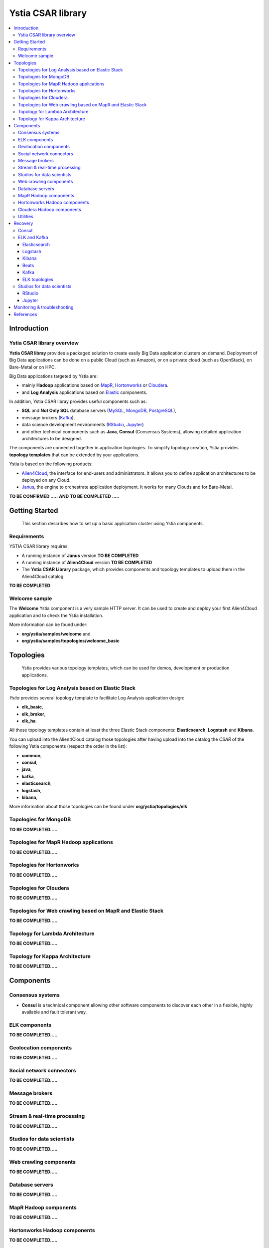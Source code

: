 ##################
Ystia CSAR library
##################

.. contents::
	:local:
	:depth: 4


.. *********************************************************************************************************************

.. _introduction_section:

************
Introduction
************

Ystia CSAR library overview
===========================

**Ystia CSAR libray** provides a packaged solution to create easily Big Data application clusters on demand.
Deployment of Big Data applications can be done on a public Cloud (such as Amazon),
or on a private cloud (such as OpenStack), on Bare-Metal or on HPC.

Big Data applications targeted by Ystia are:

- mainly **Hadoop** applications based on MapR_, Hortonworks_ or Cloudera_.
- and **Log Analysis** applications based on Elastic_ components.

In addition, Ystia CSAR libray provides useful components such as:

- **SQL** and **Not Only SQL** database servers (MySQL_, MongoDB_, PostgreSQL_),
- message brokers (Kafka_),
- data science development environments (RStudio_, Jupyter_)
- and other technical components such as **Java**, **Consul** (Consensus Systems), allowing detailed application
  architectures to be designed.

The components are connected together in application topologies.
To simplify topology creation, Ystia provides **topology templates** that can be extended by your applications.

.. _Cloudera: https://www.cloudera.com/
.. _Consul: https://www.consul.io/
.. _Elastic: https://www.elastic.co/products
.. _Hortonworks: https://hortonworks.com/
.. _Jupyter: http://jupyter.org/
.. _Kafka: https://kafka.apache.org/
.. _MapR: https://mapr.com/
.. _MongoDB: https://www.mongodb.com/
.. _MySQL: http://www.mysql.com/
.. _PostgreSQL: https://www.postgresql.org/
.. _RStudio: https://www.rstudio.com/

Ystia is based on the following products:

- Alien4Cloud_, the interface for end-users and administrators. It allows you to define application architectures
  to be deployed on any Cloud.
- Janus_, the engine to orchestrate application deployment. It works for many Clouds and for Bare-Metal.

.. _Janus: http://TO_BE_COMPLETED/
.. _Alien4Cloud: http://alien4cloud.github.io/

**TO BE CONFIRMED .....**
**AND**
**TO BE COMPLETED .....**



.. *********************************************************************************************************************
.. _getting_started_section:

***************
Getting Started
***************

    This section describes how to set up a basic application cluster using Ystia components.


.. _getting_started_requirements_section:

Requirements
============

YSTIA CSAR library requires:

- A running instance of **Janus** version **TO BE COMPLETED**
- A running instance of **Alien4Cloud** version **TO BE COMPLETED**
- The **Ystia CSAR Library** package, which provides components and topology templates to upload them in the
  Alien4Cloud catalog

**TO BE COMPLETED**


.. _getting_started_samples_section:

Welcome sample
==============

The **Welcome** Ystia component is a very sample HTTP server.
It can be used to create and deploy your first Alien4Cloud application and to check the Ystia installation.

More information can be found under:

- **org/ystia/samples/welcome** and
- **org/ystia/samples/topologies/welcome_basic**

.. *********************************************************************************************************************

.. _topologies_section:

**********
Topologies
**********

    Ystia provides various topology templates, which can be used for demos, development or production applications.


.. _topologies_elk_section:

Topologies for Log Analysis based on Elastic Stack
==================================================

*Ystia* provides several topology template to facilitate Log Analysis application design:

- **elk_basic**,
- **elk_broker**,
- **elk_ha**.

All these topology templates contain at least the three Elastic Stack components: **Elasticsearch**, **Logstash**
and **Kibana**.

You can upload into the Alien4Cloud catalog those topologies after having upload into the catalog the *CSAR* of
the following Ystia components (respect the order in the list):

- **common**,
- **consul**,
- **java**,
- **kafka**,
- **elasticsearch**,
- **logstash**,
- **kibana**,

More information about those topologies can be found under **org/ystia/topologies/elk**


.. _topologies_mongodb_section:

Topologies for MongoDB
======================

**TO BE COMPLETED.....**


.. _topologies_mapr_section:

Topologies for MapR Hadoop applications
=======================================

**TO BE COMPLETED.....**


.. _topologies_hortonworks_section:

Topologies for Hortonworks
==========================

**TO BE COMPLETED.....**


.. _topologies_cloudera_section:

Topologies for Cloudera
=======================

**TO BE COMPLETED.....**

.. _topologies_web_crawling_section:

Topologies for Web crawling based on MapR and Elastic Stack
===========================================================

**TO BE COMPLETED.....**


.. _topologies_lambda_section:

Topology for Lambda Architecture
================================

**TO BE COMPLETED.....**

.. _topologies_kappa_section:

Topology for Kappa Architecture
===============================

**TO BE COMPLETED.....**



.. *********************************************************************************************************************

.. _components_section:

**********
Components
**********


Consensus systems
=================

- **Consul** is a technical component allowing other software components to discover each other in a flexible,
  highly available and fault tolerant way.


ELK components
==============

**TO BE COMPLETED.....**


Geolocation components
======================

**TO BE COMPLETED.....**


Social network connectors
=========================

**TO BE COMPLETED.....**


Message brokers
===============

**TO BE COMPLETED.....**


Stream & real-time processing
=============================

**TO BE COMPLETED.....**


Studios for data scientists
===========================

**TO BE COMPLETED.....**


Web crawling components
=======================

**TO BE COMPLETED.....**


Database servers
================

**TO BE COMPLETED.....**


MapR Hadoop components
======================

**TO BE COMPLETED.....**


Hortonworks Hadoop components
=============================

**TO BE COMPLETED.....**


Cloudera Hadoop components
==========================

**TO BE COMPLETED.....**


Utilities
=========

Ystia utilities components are:

- **HAProxy**: a fast and reliable solution offering high availability, load balancing, and proxying
  for TCP and HTTP-based applications.

- **Java**: a technical component allowing other software components to choose the required Java version

- **XFS**: stands for eXtended File System,
  a highly scalable, high-performance 64-bit journaling file system originally designed at Silicon Graphics, Inc



.. *********************************************************************************************************************

.. _recovery_section:

********
Recovery
********

    This section describes how to recover manually Ystia components.
    This will be useful, for example, after a reboot of VMs that host Ystia components.

    The start/stop scripts of Ystia components are integrated as **services** into the Linux init system **systemd**.

Some Ystia components/services are automatically started at boot, while others are not.

Useful **systemd** basic commands:

- To start a service::

    $ sudo systemctl start <service-name>

- To stop a service::

    $ sudo systemctl stop <service-name>

- To get the status of a service, followed by most recent log data from the journal::

    $ sudo systemctl status <service-name>

- To show the messages for the service::

    $ journalctl -u <service-name>

  or::

    $ journalctl -u <service-name> --no-pager

Consul
======

The Consul component (agent and server) matches the **consul** systemd service.

The **consul** service is not started at boot.

The **consul** service corresponding to the server must be started first, then the **consul** services corresponding
to the agents can be started.

ELK and Kafka
=============

Elasticsearch
-------------

The Elasticsearch component matches the **elasticsearch** systemd service.

The **elasticsearch** service is not started at boot.

If the Elasticsearch component depends on a Consul agent, the associated **consul** service must be started first.

Logstash
--------

The Logstash component matches the **logstash** systemd service.

The **logstash** service is not started at boot.

If the Logstash component depends on a Consul agent, the associated **consul** service must be started first.

Kibana
------

The Kibana component matches two systemd services:

- **kibana** service
- **elasticsearch** service corresponding to the Elasticsearch client associated to Kibana.

When the **kibana** service is started, the **elasticsearch** service is automatically started.

When the **kibana** service is stopped, the **elasticsearch** service is not automatically stopped.

So, to start Kibana component, just start the **kibana** service. To stop Kibana component,
stop the **elasticsearch** service, then the **kibana** service .

The **kibana** service is not started at boot.

If the Kibana component depends on a Consul agent, the associated **consul** service must be started first.

Beats
-----

Each Beats component matches one systemd service :

- FileBeat: **filebeat** service
- PacketBeat: **packetbeat** service
- TopBeat: **topbeat** service

The beat services are not started at boot.

Kafka
-----

The Kafka component matches two systemd services:

- **zookeeper** service
- **kafka** service

To start Kafka component, start first the **zookeeper** service, then the **kafka** service.

To stop Kafka component, stop first the **kafka** service, then the **zookeeper** service.

The **zookeeper** and **kafka** services are not started at boot.

If the Kafka component depends on a Consul agent, the associated **consul** service must be started first.

For a Kafka cluster, **zookeeper** services must be started first on all the nodes of the cluster,
then **kafka** services can be started.

ELK topologies
--------------

For **elk-basic** topology, the start order of the services is the following:

- Start consul server on Compute_CS
- Start consul agents on Compute_ES, Compute_KBN, and Compute_LS
- Start elasticsearch service on Compute_ES
- Start kibana service on Compute_KBN (elasticsearch client service is automatically started)
- Sart logstash service on Compute_LS.

For **elk-broker** topology, the start order of the services is the following:

- Start consul server on Compute_CS
- Start consul agents on Compute_ES, Compute_KBN, Compute_KFK, Compute_LI and Compute_LS
- Start elasticsearch service on Compute_ES
- Start kibana service on Compute_KBN (elasticsearch client service is automatically started)
- Start zookeeper service, then kafka service on Compute_KFK
- Start logstash service on Compute_LI
- Start logstash service on Compute_LS.

For **elk-ha** topology:

- Mount the **LinuxFileSystem** on the nodes of Elasticsearch cluster and Kafka cluster. For example::

      $ sudo mount /dev/vdb1 /mountedStorageES
      $ sudo mount /dev/vdb1 /mountedStorageKFK

- Start services in the same order as for **elk-broker** topology except for Kafka cluster.
  Indeed, **zookeeper** services must be started first on all the nodes of the cluster,
  then **kafka** services can be started.

Studios for data scientists
===========================

RStudio
-------

The RStudio component matches the **rstudio-server** systemd service.

The **rstudio-server** service is automatically started at boot.

Jupyter
-------

The Jupyter component matches the **jupyter** systemd service.

The **jupyter** service is not started at boot.



.. *********************************************************************************************************************

.. _monitoring_and_troubleshooting_section:

****************************
Monitoring & troubleshooting
****************************

**TO BE COMPLETED ...**



.. *********************************************************************************************************************

.. _references_section:

**********
References
**********

Alien4Cloud documentation
  https://alien4cloud.github.io/#/documentation/1.4.0/index.html

Janus documentation
  https://TO_BE_COMPLETED


**TO BE COMPLETED.....**


